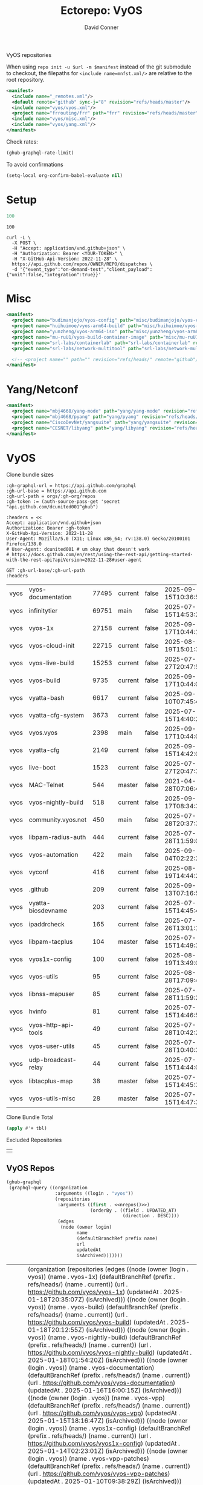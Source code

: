 #+title:     Ectorepo: VyOS
#+author:    David Conner
#+email:     noreply@te.xel.io
#+PROPERTY: header-args :comments none

VyOS repositories

When using =repo init -u $url -m $manifest= instead of the git submodule to
checkout, the filepaths for =<include name=mnfst.xml/>= are relative to the root
repository.

#+begin_src xml :tangle default.xml
<manifest>
  <include name="_remotes.xml"/>
  <default remote="github" sync-j="8" revision="refs/heads/master"/>
  <include name="vyos/vyos.xml"/>
  <project name="frrouting/frr" path="frr" revision="refs/heads/master" remote="github"/>
  <include name="vyos/misc.xml"/>
  <include name="vyos/yang.xml"/>
</manifest>
#+end_src

Check rates:

#+begin_src emacs-lisp :results value code :exports code
(ghub-graphql-rate-limit)
#+end_src

To avoid confirmations

#+begin_src emacs-lisp
(setq-local org-confirm-babel-evaluate nil)
#+end_src

* Setup

#+name: nrepos
#+begin_src emacs-lisp
100
#+end_src

#+RESULTS: nrepos
: 100

#+begin_src restclient
curl -L \
  -X POST \
  -H "Accept: application/vnd.github+json" \
  -H "Authorization: Bearer <YOUR-TOKEN>" \
  -H "X-GitHub-Api-Version: 2022-11-28" \
  https://api.github.com/repos/OWNER/REPO/dispatches \
  -d '{"event_type":"on-demand-test","client_payload":{"unit":false,"integration":true}}'
#+end_src

* Misc

#+begin_src xml :tangle misc.xml
<manifest>
  <project name="budimanjojo/vyos-config" path="misc/budimanjojo/vyos-config" revision="refs/heads/main" remote="github"/>
  <project name="huihuimoe/vyos-arm64-build" path="misc/huihuimoe/vyos-arm64-build" revision="refs/heads/master" remote="github"/>
  <project name="yunzheng/vyos-arm64-iso" path="misc/yunzheng/vyos-arm64-iso" revision="refs/heads/main" remote="github"/>
  <project name="mu-ruU1/vyos-build-container-image" path="misc/mu-ruU1/vyos-build-container-image" revision="refs/heads/main" remote="github"/>
  <project name="srl-labs/containerlab" path="srl-labs/containerlab" revision="refs/heads/main" remote="github"/>
  <project name="srl-labs/network-multitool" path="srl-labs/network-multitool" revision="refs/heads/main" remote="github"/>

  <!-- <project name="" path="" revision="refs/heads/" remote="github"/> -->
</manifest>
#+end_src

* Yang/Netconf

#+begin_src xml :tangle yang.xml
<manifest>
  <project name="mbj4668/yang-mode" path="yang/yang-mode" revision="refs/heads/master" remote="github"/>
  <project name="mbj4668/pyang" path="yang/pyang" revision="refs/heads/master" remote="github"/>
  <project name="CiscoDevNet/yangsuite" path="yang/yangsuite" revision="refs/heads/main" remote="github"/>
  <project name="CESNET/libyang" path="yang/libyang" revision="refs/heads/master" remote="github"/>
</manifest>
#+end_src




* VyOS

Clone bundle sizes

#+name: fetchMetadata
#+headers: :var gh-org="FreeCAD" :jq-args "--raw-output" :eval query :results table
#+begin_src restclient :jq "sort_by(-.size) | map([.owner.login, .name, .size, .default_branch, .archived, .updated_at])[] | @csv"
:gh-graphql-url = https://api.github.com/graphql
:gh-url-base = https://api.github.com
:gh-url-path = orgs/:gh-org/repos
:gh-token := (auth-source-pass-get 'secret "api.github.com/dcunited001^ghub")

:headers = <<
Accept: application/vnd.github+json
Authorization: Bearer :gh-token
X-GitHub-Api-Version: 2022-11-28
User-Agent: Mozilla/5.0 (X11; Linux x86_64; rv:138.0) Gecko/20100101 Firefox/138.0
# User-Agent: dcunited001 # um okay that doesn't work
# https://docs.github.com/en/rest/using-the-rest-api/getting-started-with-the-rest-api?apiVersion=2022-11-28#user-agent

GET :gh-url-base/:gh-url-path
:headers
#+end_src

#+name: vyosMetadata
#+call: fetchMetadata(gh-org="vyos")

#+RESULTS: vyosMetadata
| vyos | vyos-documentation  | 77495 | current | false | 2025-09-15T10:36:55Z |
| vyos | infinitytier        | 69751 | main    | false | 2025-07-15T14:53:29Z |
| vyos | vyos-1x             | 27158 | current | false | 2025-09-17T10:44:10Z |
| vyos | vyos-cloud-init     | 22715 | current | false | 2025-08-19T15:01:33Z |
| vyos | vyos-live-build     | 15253 | current | false | 2025-07-27T20:47:50Z |
| vyos | vyos-build          |  9735 | current | false | 2025-09-17T10:44:06Z |
| vyos | vyatta-bash         |  6617 | current | false | 2025-09-10T07:45:42Z |
| vyos | vyatta-cfg-system   |  3673 | current | false | 2025-07-15T14:40:23Z |
| vyos | vyos.vyos           |  2398 | main    | false | 2025-09-17T10:44:09Z |
| vyos | vyatta-cfg          |  2149 | current | false | 2025-09-15T14:42:02Z |
| vyos | live-boot           |  1523 | current | false | 2025-07-27T20:47:39Z |
| vyos | MAC-Telnet          |   544 | master  | false | 2021-04-28T07:06:48Z |
| vyos | vyos-nightly-build  |   518 | current | false | 2025-09-17T08:34:36Z |
| vyos | community.vyos.net  |   450 | main    | false | 2025-07-28T20:37:37Z |
| vyos | libpam-radius-auth  |   444 | current | false | 2025-07-28T11:59:00Z |
| vyos | vyos-automation     |   422 | main    | false | 2025-09-04T02:22:21Z |
| vyos | vyconf              |   416 | current | false | 2025-08-19T14:44:23Z |
| vyos | .github             |   209 | current | false | 2025-09-13T07:16:57Z |
| vyos | vyatta-biosdevname  |   203 | current | false | 2025-07-15T14:45:49Z |
| vyos | ipaddrcheck         |   165 | current | false | 2025-07-26T13:01:15Z |
| vyos | libpam-tacplus      |   104 | master  | false | 2025-07-15T14:49:39Z |
| vyos | vyos1x-config       |   100 | current | false | 2025-08-19T13:49:03Z |
| vyos | vyos-utils          |    95 | current | false | 2025-08-28T17:09:40Z |
| vyos | libnss-mapuser      |    85 | current | false | 2025-07-28T11:59:25Z |
| vyos | hvinfo              |    81 | current | false | 2025-07-15T14:46:57Z |
| vyos | vyos-http-api-tools |    49 | current | false | 2025-07-28T10:42:23Z |
| vyos | vyos-user-utils     |    45 | current | false | 2025-07-28T10:40:37Z |
| vyos | udp-broadcast-relay |    44 | current | false | 2025-07-15T14:44:06Z |
| vyos | libtacplus-map      |    38 | master  | false | 2025-07-15T14:45:30Z |
| vyos | vyos-utils-misc     |    28 | master  | false | 2025-07-15T14:47:35Z |

Clone Bundle Total

#+begin_src emacs-lisp :var tbl=vyosMetadata[,2] :eval no
(apply #'+ tbl)
#+end_src

#+RESULTS:
: 36961

Excluded Repositories

#+NAME: vyosReposExclude
|   |

** VyOS Repos

#+name: vyosRepos
#+begin_src emacs-lisp :var nrepos=60 :results replace vector value :exports code :noweb yes
(ghub-graphql
 (graphql-query ((organization
                  :arguments ((login . "vyos"))
                  (repositories
                   :arguments ((first . <<nrepos()>>)
                               (orderBy . ((field . UPDATED_AT)
                                           (direction . DESC))))
                   (edges
                    (node (owner login)
                          name
                          (defaultBranchRef prefix name)
                          url
                          updatedAt
                          isArchived)))))))
#+end_src

#+RESULTS: vyosRepos
| data | (organization (repositories (edges ((node (owner (login . vyos)) (name . vyos-1x) (defaultBranchRef (prefix . refs/heads/) (name . current)) (url . https://github.com/vyos/vyos-1x) (updatedAt . 2025-01-18T20:35:07Z) (isArchived))) ((node (owner (login . vyos)) (name . vyos-build) (defaultBranchRef (prefix . refs/heads/) (name . current)) (url . https://github.com/vyos/vyos-build) (updatedAt . 2025-01-18T20:12:55Z) (isArchived))) ((node (owner (login . vyos)) (name . vyos-nightly-build) (defaultBranchRef (prefix . refs/heads/) (name . current)) (url . https://github.com/vyos/vyos-nightly-build) (updatedAt . 2025-01-18T01:54:20Z) (isArchived))) ((node (owner (login . vyos)) (name . vyos-documentation) (defaultBranchRef (prefix . refs/heads/) (name . current)) (url . https://github.com/vyos/vyos-documentation) (updatedAt . 2025-01-16T16:00:15Z) (isArchived))) ((node (owner (login . vyos)) (name . vyos-vpp) (defaultBranchRef (prefix . refs/heads/) (name . current)) (url . https://github.com/vyos/vyos-vpp) (updatedAt . 2025-01-15T18:16:47Z) (isArchived))) ((node (owner (login . vyos)) (name . vyos1x-config) (defaultBranchRef (prefix . refs/heads/) (name . current)) (url . https://github.com/vyos/vyos1x-config) (updatedAt . 2025-01-14T02:23:01Z) (isArchived))) ((node (owner (login . vyos)) (name . vyos-vpp-patches) (defaultBranchRef (prefix . refs/heads/) (name . current)) (url . https://github.com/vyos/vyos-vpp-patches) (updatedAt . 2025-01-10T09:38:29Z) (isArchived))) ((node (owner (login . vyos)) (name . gh-action-test-vyos-1x) (defaultBranchRef (prefix . refs/heads/) (name . current)) (url . https://github.com/vyos/gh-action-test-vyos-1x) (updatedAt . 2025-01-08T09:13:21Z) (isArchived))) ((node (owner (login . vyos)) (name . vyos.vyos) (defaultBranchRef (prefix . refs/heads/) (name . main)) (url . https://github.com/vyos/vyos.vyos) (updatedAt . 2025-01-07T22:03:47Z) (isArchived))) ((node (owner (login . vyos)) (name . libmnl) (defaultBranchRef (prefix . refs/heads/) (name . lithium)) (url . https://github.com/vyos/libmnl) (updatedAt . 2025-01-01T14:48:21Z) (isArchived))) ((node (owner (login . vyos)) (name . community.vyos.net) (defaultBranchRef (prefix . refs/heads/) (name . main)) (url . https://github.com/vyos/community.vyos.net) (updatedAt . 2024-12-30T13:23:59Z) (isArchived))) ((node (owner (login . vyos)) (name . vyos-utils) (defaultBranchRef (prefix . refs/heads/) (name . current)) (url . https://github.com/vyos/vyos-utils) (updatedAt . 2024-12-24T20:09:33Z) (isArchived))) ((node (owner (login . vyos)) (name . .github) (defaultBranchRef (prefix . refs/heads/) (name . current)) (url . https://github.com/vyos/.github) (updatedAt . 2024-12-22T19:14:21Z) (isArchived))) ((node (owner (login . vyos)) (name . libnss-tacplus) (defaultBranchRef (prefix . refs/heads/) (name . master)) (url . https://github.com/vyos/libnss-tacplus) (updatedAt . 2024-12-15T20:08:41Z) (isArchived))) ((node (owner (login . vyos)) (name . libvyosconfig) (defaultBranchRef (prefix . refs/heads/) (name . current)) (url . https://github.com/vyos/libvyosconfig) (updatedAt . 2024-12-10T06:33:37Z) (isArchived))) ((node (owner (login . vyos)) (name . vyconf) (defaultBranchRef (prefix . refs/heads/) (name . master)) (url . https://github.com/vyos/vyconf) (updatedAt . 2024-12-09T19:38:06Z) (isArchived))) ((node (owner (login . vyos)) (name . vyos-infrastructure) (defaultBranchRef (prefix . refs/heads/) (name . main)) (url . https://github.com/vyos/vyos-infrastructure) (updatedAt . 2024-12-08T14:29:22Z) (isArchived))) ((node (owner (login . vyos)) (name . vyos-http-api-tools) (defaultBranchRef (prefix . refs/heads/) (name . current)) (url . https://github.com/vyos/vyos-http-api-tools) (updatedAt . 2024-12-04T16:45:09Z) (isArchived))) ((node (owner (login . vyos)) (name . conntrack-tools) (defaultBranchRef (prefix . refs/heads/) (name . current)) (url . https://github.com/vyos/conntrack-tools) (updatedAt . 2024-12-03T22:43:29Z) (isArchived))) ((node (owner (login . vyos)) (name . ticket-app) (defaultBranchRef (prefix . refs/heads/) (name . main)) (url . https://github.com/vyos/ticket-app) (updatedAt . 2024-11-28T12:14:03Z) (isArchived))) ((node (owner (login . vyos)) (name . libtacplus-map) (defaultBranchRef (prefix . refs/heads/) (name . master)) (url . https://github.com/vyos/libtacplus-map) (updatedAt . 2024-11-22T20:14:10Z) (isArchived))) ((node (owner (login . vyos)) (name . libpam-tacplus) (defaultBranchRef (prefix . refs/heads/) (name . master)) (url . https://github.com/vyos/libpam-tacplus) (updatedAt . 2024-11-22T20:13:55Z) (isArchived))) ((node (owner (login . vyos)) (name . vyatta-cfg) (defaultBranchRef (prefix . refs/heads/) (name . current)) (url . https://github.com/vyos/vyatta-cfg) (updatedAt . 2024-11-19T20:13:13Z) (isArchived))) ((node (owner (login . vyos)) (name . vyos) (defaultBranchRef (prefix . refs/heads/) (name . master)) (url . https://github.com/vyos/vyos) (updatedAt . 2024-11-13T12:21:00Z) (isArchived))) ((node (owner (login . vyos)) (name . vyos-cloud-init) (defaultBranchRef (prefix . refs/heads/) (name . current)) (url . https://github.com/vyos/vyos-cloud-init) (updatedAt . 2024-11-11T00:23:59Z) (isArchived))) ((node (owner (login . vyos)) (name . vyos-workflow-test-temp) (defaultBranchRef (prefix . refs/heads/) (name . current)) (url . https://github.com/vyos/vyos-workflow-test-temp) (updatedAt . 2024-11-06T19:14:12Z) (isArchived))) ((node (owner (login . vyos)) (name . amplify-build-status) (defaultBranchRef (prefix . refs/heads/) (name . master)) (url . https://github.com/vyos/amplify-build-status) (updatedAt . 2024-11-04T14:25:56Z) (isArchived))) ((node (owner (login . vyos)) (name . vyos-vm-images) (defaultBranchRef (prefix . refs/heads/) (name . current)) (url . https://github.com/vyos/vyos-vm-images) (updatedAt . 2024-11-03T03:30:37Z) (isArchived . t))) ((node (owner (login . vyos)) (name . vyos-automation) (defaultBranchRef (prefix . refs/heads/) (name . main)) (url . https://github.com/vyos/vyos-automation) (updatedAt . 2024-10-31T13:24:05Z) (isArchived))) ((node (owner (login . vyos)) (name . vyos-user-utils) (defaultBranchRef (prefix . refs/heads/) (name . current)) (url . https://github.com/vyos/vyos-user-utils) (updatedAt . 2024-10-24T05:00:30Z) (isArchived))) ((node (owner (login . vyos)) (name . vyos-integration-test) (defaultBranchRef (prefix . refs/heads/) (name . master)) (url . https://github.com/vyos/vyos-integration-test) (updatedAt . 2024-10-10T21:12:59Z) (isArchived . t))) ((node (owner (login . vyos)) (name . python-vyos-mgmt) (defaultBranchRef (prefix . refs/heads/) (name . master)) (url . https://github.com/vyos/python-vyos-mgmt) (updatedAt . 2024-10-10T21:12:23Z) (isArchived . t))) ((node (owner (login . vyos)) (name . vyos-workflow-testing) (defaultBranchRef (prefix . refs/heads/) (name . main)) (url . https://github.com/vyos/vyos-workflow-testing) (updatedAt . 2024-10-10T13:33:45Z) (isArchived))) ((node (owner (login . vyos)) (name . live-boot) (defaultBranchRef (prefix . refs/heads/) (name . current)) (url . https://github.com/vyos/live-boot) (updatedAt . 2024-10-04T11:38:27Z) (isArchived))) ((node (owner (login . vyos)) (name . ipaddrcheck) (defaultBranchRef (prefix . refs/heads/) (name . current)) (url . https://github.com/vyos/ipaddrcheck) (updatedAt . 2024-10-04T11:37:18Z) (isArchived))) ((node (owner (login . vyos)) (name . hvinfo) (defaultBranchRef (prefix . refs/heads/) (name . current)) (url . https://github.com/vyos/hvinfo) (updatedAt . 2024-10-04T11:37:08Z) (isArchived))) ((node (owner (login . vyos)) (name . udp-broadcast-relay) (defaultBranchRef (prefix . refs/heads/) (name . current)) (url . https://github.com/vyos/udp-broadcast-relay) (updatedAt . 2024-10-04T11:35:47Z) (isArchived))) ((node (owner (login . vyos)) (name . vyatta-biosdevname) (defaultBranchRef (prefix . refs/heads/) (name . current)) (url . https://github.com/vyos/vyatta-biosdevname) (updatedAt . 2024-10-04T11:35:36Z) (isArchived))) ((node (owner (login . vyos)) (name . vyatta-wanloadbalance) (defaultBranchRef (prefix . refs/heads/) (name . current)) (url . https://github.com/vyos/vyatta-wanloadbalance) (updatedAt . 2024-10-04T11:35:18Z) (isArchived))) ((node (owner (login . vyos)) (name . vyatta-bash) (defaultBranchRef (prefix . refs/heads/) (name . current)) (url . https://github.com/vyos/vyatta-bash) (updatedAt . 2024-10-04T11:33:40Z) (isArchived))) ((node (owner (login . vyos)) (name . vyos-walinuxagent) (defaultBranchRef (prefix . refs/heads/) (name . current)) (url . https://github.com/vyos/vyos-walinuxagent) (updatedAt . 2024-09-14T01:34:08Z) (isArchived))) ((node (owner (login . vyos)) (name . uncron) (defaultBranchRef (prefix . refs/heads/) (name . main)) (url . https://github.com/vyos/uncron) (updatedAt . 2024-08-01T18:57:21Z) (isArchived))) ((node (owner (login . vyos)) (name . vyatta-cfg-system) (defaultBranchRef (prefix . refs/heads/) (name . current)) (url . https://github.com/vyos/vyatta-cfg-system) (updatedAt . 2024-07-04T17:06:47Z) (isArchived))) ((node (owner (login . vyos)) (name . vyatta-op) (defaultBranchRef (prefix . refs/heads/) (name . current)) (url . https://github.com/vyos/vyatta-op) (updatedAt . 2024-07-02T18:44:23Z) (isArchived))) ((node (owner (login . vyos)) (name . vyos-world) (defaultBranchRef (prefix . refs/heads/) (name . current)) (url . https://github.com/vyos/vyos-world) (updatedAt . 2024-06-24T06:20:16Z) (isArchived))) ((node (owner (login . vyos)) (name . vyos-utils-misc) (defaultBranchRef (prefix . refs/heads/) (name . master)) (url . https://github.com/vyos/vyos-utils-misc) (updatedAt . 2024-06-15T18:13:03Z) (isArchived))) ((node (owner (login . vyos)) (name . vyos-github-actions) (defaultBranchRef (prefix . refs/heads/) (name . current)) (url . https://github.com/vyos/vyos-github-actions) (updatedAt . 2024-05-09T07:10:55Z) (isArchived))) ((node (owner (login . vyos)) (name . vyos-live-build) (defaultBranchRef (prefix . refs/heads/) (name . current)) (url . https://github.com/vyos/vyos-live-build) (updatedAt . 2024-04-25T15:53:46Z) (isArchived))) ((node (owner (login . vyos)) (name . vyos-community-flavors) (defaultBranchRef (prefix . refs/heads/) (name . main)) (url . https://github.com/vyos/vyos-community-flavors) (updatedAt . 2024-04-10T17:43:47Z) (isArchived))) ((node (owner (login . vyos)) (name . vyos-xe-guest-utilities) (defaultBranchRef (prefix . refs/heads/) (name . current)) (url . https://github.com/vyos/vyos-xe-guest-utilities) (updatedAt . 2024-02-23T07:10:45Z) (isArchived))) ((node (owner (login . vyos)) (name . mdns-repeater) (defaultBranchRef (prefix . refs/heads/) (name . master)) (url . https://github.com/vyos/mdns-repeater) (updatedAt . 2023-09-07T14:14:16Z) (isArchived))) ((node (owner (login . vyos)) (name . libnss-mapuser) (defaultBranchRef (prefix . refs/heads/) (name . current)) (url . https://github.com/vyos/libnss-mapuser) (updatedAt . 2023-08-04T17:40:21Z) (isArchived))) ((node (owner (login . vyos)) (name . vyos-community-process) (defaultBranchRef (prefix . refs/heads/) (name . main)) (url . https://github.com/vyos/vyos-community-process) (updatedAt . 2023-08-04T17:37:16Z) (isArchived))) ((node (owner (login . vyos)) (name . vyatta-cfg-quagga) (defaultBranchRef (prefix . refs/heads/) (name . current)) (url . https://github.com/vyos/vyatta-cfg-quagga) (updatedAt . 2023-08-04T17:15:21Z) (isArchived))) ((node (owner (login . vyos)) (name . vyos-strongswan) (defaultBranchRef (prefix . refs/heads/) (name . current)) (url . https://github.com/vyos/vyos-strongswan) (updatedAt . 2023-07-28T12:00:30Z) (isArchived))) ((node (owner (login . vyos)) (name . vyos-opennhrp) (defaultBranchRef (prefix . refs/heads/) (name . current)) (url . https://github.com/vyos/vyos-opennhrp) (updatedAt . 2023-07-12T07:49:41Z) (isArchived))) ((node (owner (login . vyos)) (name . infinitytier) (defaultBranchRef (prefix . refs/heads/) (name . main)) (url . https://github.com/vyos/infinitytier) (updatedAt . 2023-05-10T20:02:28Z) (isArchived))) ((node (owner (login . vyos)) (name . vyatta-cfg-qos) (defaultBranchRef (prefix . refs/heads/) (name . current)) (url . https://github.com/vyos/vyatta-cfg-qos) (updatedAt . 2023-03-15T13:58:59Z) (isArchived))) ((node (owner (login . vyos)) (name . libpam-radius-auth) (defaultBranchRef (prefix . refs/heads/) (name . current)) (url . https://github.com/vyos/libpam-radius-auth) (updatedAt . 2023-02-20T15:43:30Z) (isArchived))) ((node (owner (login . vyos)) (name . vyatta-op-qos) (defaultBranchRef (prefix . refs/heads/) (name . current)) (url . https://github.com/vyos/vyatta-op-qos) (updatedAt . 2023-01-01T07:18:09Z) (isArchived))) ((node (owner (login . vyos)) (name . vyatta-op-vpn) (defaultBranchRef (prefix . refs/heads/) (name . current)) (url . https://github.com/vyos/vyatta-op-vpn) (updatedAt . 2022-12-05T20:58:13Z) (isArchived))) ((node (owner (login . vyos)) (name . openvpn-duo-plugin) (defaultBranchRef (prefix . refs/heads/) (name . master)) (url . https://github.com/vyos/openvpn-duo-plugin) (updatedAt . 2022-11-11T18:50:24Z) (isArchived))) ((node (owner (login . vyos)) (name . vyatta-cfg-firewall) (defaultBranchRef (prefix . refs/heads/) (name . current)) (url . https://github.com/vyos/vyatta-cfg-firewall) (updatedAt . 2022-10-26T07:05:52Z) (isArchived))) ((node (owner (login . vyos)) (name . vyatta-conntrack) (defaultBranchRef (prefix . refs/heads/) (name . current)) (url . https://github.com/vyos/vyatta-conntrack) (updatedAt . 2022-01-10T20:35:30Z) (isArchived))) ((node (owner (login . vyos)) (name . vyatta-zone) (defaultBranchRef (prefix . refs/heads/) (name . current)) (url . https://github.com/vyos/vyatta-zone) (updatedAt . 2021-12-31T18:40:45Z) (isArchived))) ((node (owner (login . vyos)) (name . vyatta-op-firewall) (defaultBranchRef (prefix . refs/heads/) (name . current)) (url . https://github.com/vyos/vyatta-op-firewall) (updatedAt . 2021-12-31T18:40:32Z) (isArchived))) ((node (owner (login . vyos)) (name . vyatta-config-mgmt) (defaultBranchRef (prefix . refs/heads/) (name . current)) (url . https://github.com/vyos/vyatta-config-mgmt) (updatedAt . 2021-12-25T17:29:01Z) (isArchived))) ((node (owner (login . vyos)) (name . vyatta-nat) (defaultBranchRef (prefix . refs/heads/) (name . current)) (url . https://github.com/vyos/vyatta-nat) (updatedAt . 2021-12-25T09:31:34Z) (isArchived))) ((node (owner (login . vyos)) (name . vyatta-cluster) (defaultBranchRef (prefix . refs/heads/) (name . current)) (url . https://github.com/vyos/vyatta-cluster) (updatedAt . 2021-12-20T18:25:09Z) (isArchived))) ((node (owner (login . vyos)) (name . vyos-nhrp) (defaultBranchRef (prefix . refs/heads/) (name . current)) (url . https://github.com/vyos/vyos-nhrp) (updatedAt . 2021-06-06T09:05:45Z) (isArchived))) ((node (owner (login . vyos)) (name . vyatta-cfg-vpn) (defaultBranchRef (prefix . refs/heads/) (name . current)) (url . https://github.com/vyos/vyatta-cfg-vpn) (updatedAt . 2021-05-28T14:38:47Z) (isArchived))) ((node (owner (login . vyos)) (name . MAC-Telnet) (defaultBranchRef (prefix . refs/heads/) (name . master)) (url . https://github.com/vyos/MAC-Telnet) (updatedAt . 2021-04-28T07:06:48Z) (isArchived))) ((node (owner (login . vyos)) (name . vyos-salt-minion) (defaultBranchRef (prefix . refs/heads/) (name . current)) (url . https://github.com/vyos/vyos-salt-minion) (updatedAt . 2021-04-17T20:19:15Z) (isArchived))) ((node (owner (login . vyos)) (name . vyos-sdk) (defaultBranchRef (prefix . refs/heads/) (name . master)) (url . https://github.com/vyos/vyos-sdk) (updatedAt . 2020-01-12T05:59:58Z) (isArchived))) ((node (owner (login . vyos)) (name . pam_tacplus) (defaultBranchRef (prefix . refs/heads/) (name . master)) (url . https://github.com/vyos/pam_tacplus) (updatedAt . 2019-11-16T19:30:19Z) (isArchived))) ((node (owner (login . vyos)) (name . tacplusd) (defaultBranchRef (prefix . refs/heads/) (name . master)) (url . https://github.com/vyos/tacplusd) (updatedAt . 2019-11-16T19:30:05Z) (isArchived))) ((node (owner (login . vyos)) (name . initramfs-tools) (defaultBranchRef (prefix . refs/heads/) (name . lithium)) (url . https://github.com/vyos/initramfs-tools) (updatedAt . 2018-04-25T20:55:20Z) (isArchived)))))) |

Filter the results, generate XML

#+name: vyosReposXML
#+begin_src emacs-lisp :var gqldata=vyosRepos repos-exclude=vyosReposExclude :results value html
(setq -gql-data gqldata)

;; no repos-core variable
;; (repos-core (flatten-list repos- core))

(let* ((repos-exclude (flatten-list repos-exclude)))
  (thread-first
    (thread-last
      (a-get* (nthcdr 0 gqldata) 'data 'organization 'repositories 'edges)
      (mapcar (lambda (el) (a-get* el 'node)))

      ;; filter archived repos
      (seq-filter (lambda (el) (not (a-get* el 'isArchived))))

      ;; filter repos in reposExclude list
      (seq-filter (lambda (el) (not (member (a-get* el 'name) repos-exclude))))
      (mapcar (lambda (el)
                (let* ((raw-name (a-get* el 'name))

                       ;; (repo-core? (member raw-name repos-core))

                       (path-dirs (list "vyos" raw-name))

                       ;; (path-dirs (cond (repo-core? (list "core" raw-name))
                       ;;                 (t (list "misc" raw-name))))

                       (path (string-join path-dirs "/"))
                       (ref (concat (a-get* el 'defaultBranchRef 'prefix)
                                    (a-get* el 'defaultBranchRef 'name)))
                       (name (string-join (list (a-get* el 'owner 'login)
                                                (a-get* el 'name)) "/")))
                  (concat "<project"
                          " name=\"" name
                          "\" path=\"" path
                          "\" revision=\"" ref "\" remote=\"github\"/>")))))
    (cl-sort 'string-lessp :key 'downcase)
    (string-join "\n")))
#+end_src

#+RESULTS: vyosReposXML
#+begin_export html
<project name="vyos/.github" path="vyos/.github" revision="refs/heads/current" remote="github"/>
<project name="vyos/amplify-build-status" path="vyos/amplify-build-status" revision="refs/heads/master" remote="github"/>
<project name="vyos/community.vyos.net" path="vyos/community.vyos.net" revision="refs/heads/main" remote="github"/>
<project name="vyos/conntrack-tools" path="vyos/conntrack-tools" revision="refs/heads/current" remote="github"/>
<project name="vyos/gh-action-test-vyos-1x" path="vyos/gh-action-test-vyos-1x" revision="refs/heads/current" remote="github"/>
<project name="vyos/hvinfo" path="vyos/hvinfo" revision="refs/heads/current" remote="github"/>
<project name="vyos/infinitytier" path="vyos/infinitytier" revision="refs/heads/main" remote="github"/>
<project name="vyos/initramfs-tools" path="vyos/initramfs-tools" revision="refs/heads/lithium" remote="github"/>
<project name="vyos/ipaddrcheck" path="vyos/ipaddrcheck" revision="refs/heads/current" remote="github"/>
<project name="vyos/libmnl" path="vyos/libmnl" revision="refs/heads/lithium" remote="github"/>
<project name="vyos/libnss-mapuser" path="vyos/libnss-mapuser" revision="refs/heads/current" remote="github"/>
<project name="vyos/libnss-tacplus" path="vyos/libnss-tacplus" revision="refs/heads/master" remote="github"/>
<project name="vyos/libpam-radius-auth" path="vyos/libpam-radius-auth" revision="refs/heads/current" remote="github"/>
<project name="vyos/libpam-tacplus" path="vyos/libpam-tacplus" revision="refs/heads/master" remote="github"/>
<project name="vyos/libtacplus-map" path="vyos/libtacplus-map" revision="refs/heads/master" remote="github"/>
<project name="vyos/libvyosconfig" path="vyos/libvyosconfig" revision="refs/heads/current" remote="github"/>
<project name="vyos/live-boot" path="vyos/live-boot" revision="refs/heads/current" remote="github"/>
<project name="vyos/MAC-Telnet" path="vyos/MAC-Telnet" revision="refs/heads/master" remote="github"/>
<project name="vyos/mdns-repeater" path="vyos/mdns-repeater" revision="refs/heads/master" remote="github"/>
<project name="vyos/openvpn-duo-plugin" path="vyos/openvpn-duo-plugin" revision="refs/heads/master" remote="github"/>
<project name="vyos/pam_tacplus" path="vyos/pam_tacplus" revision="refs/heads/master" remote="github"/>
<project name="vyos/tacplusd" path="vyos/tacplusd" revision="refs/heads/master" remote="github"/>
<project name="vyos/ticket-app" path="vyos/ticket-app" revision="refs/heads/main" remote="github"/>
<project name="vyos/udp-broadcast-relay" path="vyos/udp-broadcast-relay" revision="refs/heads/current" remote="github"/>
<project name="vyos/uncron" path="vyos/uncron" revision="refs/heads/main" remote="github"/>
<project name="vyos/vyatta-bash" path="vyos/vyatta-bash" revision="refs/heads/current" remote="github"/>
<project name="vyos/vyatta-biosdevname" path="vyos/vyatta-biosdevname" revision="refs/heads/current" remote="github"/>
<project name="vyos/vyatta-cfg" path="vyos/vyatta-cfg" revision="refs/heads/current" remote="github"/>
<project name="vyos/vyatta-cfg-firewall" path="vyos/vyatta-cfg-firewall" revision="refs/heads/current" remote="github"/>
<project name="vyos/vyatta-cfg-qos" path="vyos/vyatta-cfg-qos" revision="refs/heads/current" remote="github"/>
<project name="vyos/vyatta-cfg-quagga" path="vyos/vyatta-cfg-quagga" revision="refs/heads/current" remote="github"/>
<project name="vyos/vyatta-cfg-system" path="vyos/vyatta-cfg-system" revision="refs/heads/current" remote="github"/>
<project name="vyos/vyatta-cfg-vpn" path="vyos/vyatta-cfg-vpn" revision="refs/heads/current" remote="github"/>
<project name="vyos/vyatta-cluster" path="vyos/vyatta-cluster" revision="refs/heads/current" remote="github"/>
<project name="vyos/vyatta-config-mgmt" path="vyos/vyatta-config-mgmt" revision="refs/heads/current" remote="github"/>
<project name="vyos/vyatta-conntrack" path="vyos/vyatta-conntrack" revision="refs/heads/current" remote="github"/>
<project name="vyos/vyatta-nat" path="vyos/vyatta-nat" revision="refs/heads/current" remote="github"/>
<project name="vyos/vyatta-op" path="vyos/vyatta-op" revision="refs/heads/current" remote="github"/>
<project name="vyos/vyatta-op-firewall" path="vyos/vyatta-op-firewall" revision="refs/heads/current" remote="github"/>
<project name="vyos/vyatta-op-qos" path="vyos/vyatta-op-qos" revision="refs/heads/current" remote="github"/>
<project name="vyos/vyatta-op-vpn" path="vyos/vyatta-op-vpn" revision="refs/heads/current" remote="github"/>
<project name="vyos/vyatta-wanloadbalance" path="vyos/vyatta-wanloadbalance" revision="refs/heads/current" remote="github"/>
<project name="vyos/vyatta-zone" path="vyos/vyatta-zone" revision="refs/heads/current" remote="github"/>
<project name="vyos/vyconf" path="vyos/vyconf" revision="refs/heads/master" remote="github"/>
<project name="vyos/vyos" path="vyos/vyos" revision="refs/heads/master" remote="github"/>
<project name="vyos/vyos-1x" path="vyos/vyos-1x" revision="refs/heads/current" remote="github"/>
<project name="vyos/vyos-automation" path="vyos/vyos-automation" revision="refs/heads/main" remote="github"/>
<project name="vyos/vyos-build" path="vyos/vyos-build" revision="refs/heads/current" remote="github"/>
<project name="vyos/vyos-cloud-init" path="vyos/vyos-cloud-init" revision="refs/heads/current" remote="github"/>
<project name="vyos/vyos-community-flavors" path="vyos/vyos-community-flavors" revision="refs/heads/main" remote="github"/>
<project name="vyos/vyos-community-process" path="vyos/vyos-community-process" revision="refs/heads/main" remote="github"/>
<project name="vyos/vyos-documentation" path="vyos/vyos-documentation" revision="refs/heads/current" remote="github"/>
<project name="vyos/vyos-github-actions" path="vyos/vyos-github-actions" revision="refs/heads/current" remote="github"/>
<project name="vyos/vyos-http-api-tools" path="vyos/vyos-http-api-tools" revision="refs/heads/current" remote="github"/>
<project name="vyos/vyos-infrastructure" path="vyos/vyos-infrastructure" revision="refs/heads/main" remote="github"/>
<project name="vyos/vyos-live-build" path="vyos/vyos-live-build" revision="refs/heads/current" remote="github"/>
<project name="vyos/vyos-nhrp" path="vyos/vyos-nhrp" revision="refs/heads/current" remote="github"/>
<project name="vyos/vyos-nightly-build" path="vyos/vyos-nightly-build" revision="refs/heads/current" remote="github"/>
<project name="vyos/vyos-opennhrp" path="vyos/vyos-opennhrp" revision="refs/heads/current" remote="github"/>
<project name="vyos/vyos-salt-minion" path="vyos/vyos-salt-minion" revision="refs/heads/current" remote="github"/>
<project name="vyos/vyos-sdk" path="vyos/vyos-sdk" revision="refs/heads/master" remote="github"/>
<project name="vyos/vyos-strongswan" path="vyos/vyos-strongswan" revision="refs/heads/current" remote="github"/>
<project name="vyos/vyos-user-utils" path="vyos/vyos-user-utils" revision="refs/heads/current" remote="github"/>
<project name="vyos/vyos-utils" path="vyos/vyos-utils" revision="refs/heads/current" remote="github"/>
<project name="vyos/vyos-utils-misc" path="vyos/vyos-utils-misc" revision="refs/heads/master" remote="github"/>
<project name="vyos/vyos-vpp" path="vyos/vyos-vpp" revision="refs/heads/current" remote="github"/>
<project name="vyos/vyos-vpp-patches" path="vyos/vyos-vpp-patches" revision="refs/heads/current" remote="github"/>
<project name="vyos/vyos-walinuxagent" path="vyos/vyos-walinuxagent" revision="refs/heads/current" remote="github"/>
<project name="vyos/vyos-workflow-test-temp" path="vyos/vyos-workflow-test-temp" revision="refs/heads/current" remote="github"/>
<project name="vyos/vyos-workflow-testing" path="vyos/vyos-workflow-testing" revision="refs/heads/main" remote="github"/>
<project name="vyos/vyos-world" path="vyos/vyos-world" revision="refs/heads/current" remote="github"/>
<project name="vyos/vyos-xe-guest-utilities" path="vyos/vyos-xe-guest-utilities" revision="refs/heads/current" remote="github"/>
<project name="vyos/vyos.vyos" path="vyos/vyos.vyos" revision="refs/heads/main" remote="github"/>
<project name="vyos/vyos1x-config" path="vyos/vyos1x-config" revision="refs/heads/current" remote="github"/>
#+end_export

** Generate XML

Generate =vyos.xml=

#+begin_src xml :tangle vyos.xml :noweb yes
<manifest>
  <<vyosReposXML()>>
</manifest>
#+end_src
